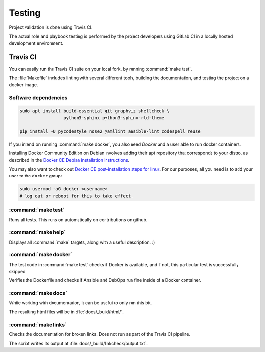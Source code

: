 .. Copyright (C) 2019 Tasos Alvas <tasos.alvas@qwertyuiopia.com>
.. Copyright (C) 2019 DebOps <https://debops.org/>
.. SPDX-License-Identifier: GPL-3.0-or-later

.. _testing:

Testing
=======

Project validation is done using Travis CI.

The actual role and playbook testing is performed by the project developers
using GitLab CI in a locally hosted development environment.


Travis CI
---------

You can easily run the Travis CI suite on your local fork,
by running :command:`make test`.

The :file:`Makefile` includes linting with several different tools,
building the documentation, and testing the project on a docker image.


Software dependencies
~~~~~~~~~~~~~~~~~~~~~

.. code-block:: console

   sudo apt install build-essential git graphviz shellcheck \
                    python3-sphinx python3-sphinx-rtd-theme

   pip install -U pycodestyle nose2 yamllint ansible-lint codespell reuse


If you intend on running :command:`make docker`,
you also need *Docker* and a user able to run docker containers.

Installing Docker Community Edition on Debian involves adding their apt
repository that corresponds to your distro, as described in the
`Docker CE Debian installation instructions`__.

.. __: https://docs.docker.com/install/linux/docker-ce/debian/

You may also want to check out
`Docker CE post-installation steps for linux`__.
For our purposes, all you need is to add your user to the ``docker`` group:

.. __: https://docs.docker.com/install/linux/linux-postinstall/

.. code-block:: console

   sudo usermod -aG docker <username>
   # log out or reboot for this to take effect.


.. _cmd_make_test:

:command:`make test`
~~~~~~~~~~~~~~~~~~~~

Runs all tests. This runs on automatically on contributions on github.


.. _cmd_make_help:

:command:`make help`
~~~~~~~~~~~~~~~~~~~~

Displays all :command:`make` targets, along with a useful description. :)


.. _cmd_make_docker:

:command:`make docker`
~~~~~~~~~~~~~~~~~~~~~~
The test code in :command:`make test` checks if Docker is available, and if not,
this particular test is successfully skipped.

Verifies the Dockerfile and checks if Ansible and DebOps
run fine inside of a Docker container.


.. _cmd_make_docs:

:command:`make docs`
~~~~~~~~~~~~~~~~~~~~

While working with documentation, it can be useful to only run this bit.

The resulting html files will be in :file:`docs/_build/html/`.


.. _cmd_make_links:

:command:`make links`
~~~~~~~~~~~~~~~~~~~~~

Checks the documentation for broken links.
Does not run as part of the Travis CI pipeline.

The script writes its output at :file:`docs/_build/linkcheck/output.txt`.

